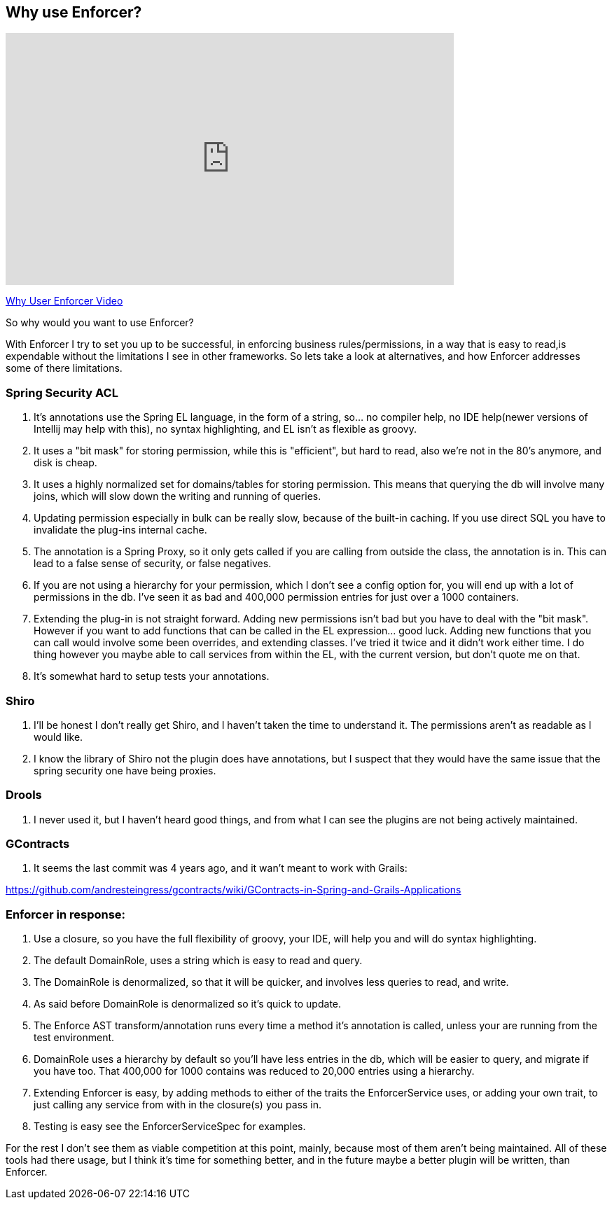 == Why use Enforcer?

video::32h7WDRJmlU[youtube, width=640, height=360]
https://youtu.be/32h7WDRJmlU[Why User Enforcer Video]

So why would you want to use Enforcer?

With Enforcer I try to set you up to be successful, in enforcing business rules/permissions, in a way that is easy to
read,is expendable without the limitations I see in other frameworks. So lets take a look at alternatives, and how Enforcer
addresses some of there limitations.

=== Spring Security ACL

. It's annotations use the Spring EL language, in the form of a string, so... no compiler help, no IDE help(newer versions of Intellij may help with this), no syntax highlighting, and EL isn't as flexible as groovy.
. It uses a "bit mask" for storing permission, while this is "efficient", but hard to read, also we're not in the 80's anymore, and disk is cheap.
. It uses a highly normalized set for domains/tables for storing permission. This means that querying the db will involve many joins, which will slow down the writing and running of queries.
. Updating permission especially in bulk can be really slow, because of the built-in caching. If you use direct SQL you have to invalidate the plug-ins internal cache.
. The annotation is a Spring Proxy, so it only gets called if you are calling from outside the class, the annotation is in. This can lead to a false sense of security, or false negatives.
. If you are not using a hierarchy for your permission, which I don't see a config option for, you will end up with a lot of permissions in the db. I've seen it as bad and 400,000 permission entries for just over a 1000 containers.
. Extending the plug-in is not straight forward. Adding new permissions isn't bad but you have to deal with the "bit mask". However if you want to add functions that can be called in the EL expression... good luck.  Adding new functions that you can call would involve some been overrides,  and extending classes. I've tried it twice and it didn't work either time.  I do thing however you maybe able to call services from within the EL, with the current version, but don't quote me on that.
. It's somewhat hard to setup tests your annotations.

=== Shiro
. I'll be honest I don't really get Shiro, and I haven't taken the time to understand it. The permissions aren't as readable as I would like.
. I know the library of Shiro not the plugin does have annotations, but I suspect that they would have the same issue that the spring security one have being proxies.

=== Drools
. I never used it, but I haven't heard good things, and from what I can see the plugins are not being actively maintained.

=== GContracts
. It seems the last commit was 4 years ago, and it wan't meant to work with Grails:

https://github.com/andresteingress/gcontracts/wiki/GContracts-in-Spring-and-Grails-Applications

=== Enforcer in response:
. Use a closure, so you have the full flexibility of groovy, your IDE, will help you and will do syntax highlighting.
. The default DomainRole, uses a string which is easy to read and query.
. The DomainRole is denormalized, so that it will be quicker, and involves less queries to read, and write.
. As said before DomainRole is denormalized so it's quick to update.
. The Enforce AST transform/annotation runs every time a method it's annotation is called, unless your are running from the test environment.
. DomainRole uses a hierarchy by default so you'll have less entries in the db, which will be easier to query, and migrate if you have too. That 400,000 for 1000 contains was reduced to 20,000 entries using a hierarchy.
. Extending Enforcer is easy, by adding methods to either of the traits the EnforcerService uses, or adding your own trait, to just calling any service from with in the closure(s) you pass in.
. Testing is easy see the EnforcerServiceSpec for examples.

For the rest I don't see them as viable competition at this point, mainly, because most of them aren't being maintained.
All of these tools had there usage, but I think it's time for something better, and in the future maybe a better plugin
will be written, than Enforcer.


